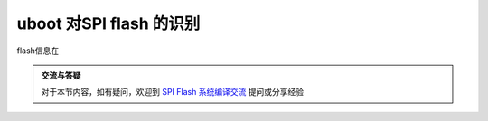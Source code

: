 uboot 对SPI flash 的识别
=====================================================

.. contents:: 本文目录

flash信息在

.. code-block:: c
   :caption: drivers/mtd/spi/spi_flash_ids.c

    const struct spi_flash_info spi_flash_ids[] = {
            {"w25p80",         INFO(0xef2014, 0x0,  64 * 1024,    16, 0) },
            {"w25p16",         INFO(0xef2015, 0x0,  64 * 1024,    32, 0) },
            {"w25p32",         INFO(0xef2016, 0x0,  64 * 1024,    64, 0) },
            {"w25x40",         INFO(0xef3013, 0x0,  64 * 1024,     8, SECT_4K) },
            {"w25x16",         INFO(0xef3015, 0x0,  64 * 1024,    32, SECT_4K) },
            {"w25x32",         INFO(0xef3016, 0x0,  64 * 1024,    64, SECT_4K) },
            {"w25x64",         INFO(0xef3017, 0x0,  64 * 1024,   128, SECT_4K) },
            {"w25q80bl",       INFO(0xef4014, 0x0,  64 * 1024,    16, RD_FULL | WR_QPP | SECT_4K) },
            {"w25q16cl",       INFO(0xef4015, 0x0,  64 * 1024,    32, RD_FULL | WR_QPP | SECT_4K) },
            {"w25q32bv",       INFO(0xef4016, 0x0,  64 * 1024,    64, RD_FULL | WR_QPP | SECT_4K) },
            {"w25q64cv",       INFO(0xef4017, 0x0,  64 * 1024,   128, RD_FULL | WR_QPP | SECT_4K) },
            {"w25q128bv",      INFO(0xef4018, 0x0,  64 * 1024,   256, RD_FULL | WR_QPP | SECT_4K) },
            {"w25q256",        INFO(0xef4019, 0x0,  64 * 1024,   512, RD_FULL | WR_QPP | SECT_4K) },
            {"w25q80bw",       INFO(0xef5014, 0x0,  64 * 1024,    16, RD_FULL | WR_QPP | SECT_4K) },
            {"w25q16dw",       INFO(0xef6015, 0x0,  64 * 1024,    32, RD_FULL | WR_QPP | SECT_4K) },
            {"w25q32dw",       INFO(0xef6016, 0x0,  64 * 1024,    64, RD_FULL | WR_QPP | SECT_4K) },
            {"w25q64dw",       INFO(0xef6017, 0x0,  64 * 1024,   128, RD_FULL | WR_QPP | SECT_4K) },
            {"w25q128fw",      INFO(0xef6018, 0x0,  64 * 1024,   256, RD_FULL | WR_QPP | SECT_4K) },


    #define INFO(_jedec_id, _ext_id, _sector_size, _n_sectors, _flags)      \
                    .id = {                                                 \
                            ((_jedec_id) >> 16) & 0xff,                     \
                            ((_jedec_id) >> 8) & 0xff,                      \
                            (_jedec_id) & 0xff,                             \
                            ((_ext_id) >> 8) & 0xff,                        \
                            (_ext_id) & 0xff,                               \
                            },                                              \
                    .id_len = (!(_jedec_id) ? 0 : (3 + ((_ext_id) ? 2 : 0))),       \
                    .sector_size = (_sector_size),                          \
                    .n_sectors = (_n_sectors),                              \
                    .page_size = 256,                                       \
                    .flags = (_flags),


    struct spi_flash_info {
            /* Device name ([MANUFLETTER][DEVTYPE][DENSITY][EXTRAINFO]) */
            const char      *name;

            /*
            * This array stores the ID bytes.
            * The first three bytes are the JEDIC ID.
            * JEDEC ID zero means "no ID" (mostly older chips).
            */
            u8              id[SPI_FLASH_MAX_ID_LEN];
            u8              id_len;

            /*
            * The size listed here is what works with SPINOR_OP_SE, which isn't
            * necessarily called a "sector" by the vendor.
            */
            u32             sector_size;
            u32             n_sectors;

            u16             page_size;

            u16             flags;

            
    #define SECT_4K                 BIT(0)  /* CMD_ERASE_4K works uniformly */
    #define E_FSR                   BIT(1)  /* use flag status register for */
    #define SST_WR                  BIT(2)  /* use SST byte/word programming */
    #define WR_QPP                  BIT(3)  /* use Quad Page Program */
    #define RD_QUAD                 BIT(4)  /* use Quad Read */
    #define RD_DUAL                 BIT(5)  /* use Dual Read */
    #define RD_QUADIO               BIT(6)  /* use Quad IO Read */
    #define RD_DUALIO               BIT(7)  /* use Dual IO Read */
    #define RD_FULL                 (RD_QUAD | RD_DUAL | RD_QUADIO | RD_DUALIO)
    };

.. admonition:: 交流与答疑

    对于本节内容，如有疑问，欢迎到 `SPI Flash 系统编译交流 <http://bbs.lichee.pro/d/13-spi-flash>`_ 提问或分享经验
